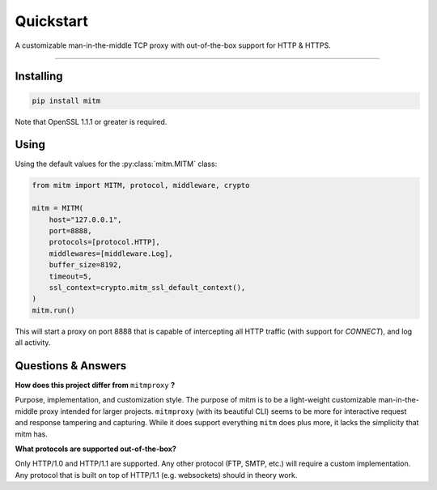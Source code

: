 ##########
Quickstart
##########

A customizable man-in-the-middle TCP proxy with out-of-the-box support for HTTP & HTTPS.

----

Installing
----------

.. code-block::
    
    pip install mitm

Note that OpenSSL 1.1.1 or greater is required.

Using
-----

Using the default values for the :py:class:`mitm.MITM` class:

.. code-block:: python

    from mitm import MITM, protocol, middleware, crypto

    mitm = MITM(
        host="127.0.0.1",
        port=8888,
        protocols=[protocol.HTTP],
        middlewares=[middleware.Log],
        buffer_size=8192,
        timeout=5,
        ssl_context=crypto.mitm_ssl_default_context(),
    )
    mitm.run()

This will start a proxy on port 8888 that is capable of intercepting all HTTP traffic (with support for `CONNECT`), and log all activity.

Questions & Answers
--------------------

**How does this project differ from** ``mitmproxy`` **?**

Purpose, implementation, and customization style. The purpose of mitm is to be a light-weight customizable man-in-the-middle proxy intended for larger projects. ``mitmproxy`` (with its beautiful CLI) seems to be more for interactive request and response tampering and capturing. While it does support everything ``mitm`` does plus more, it lacks the simplicity that mitm has.

**What protocols are supported out-of-the-box?**

Only HTTP/1.0 and HTTP/1.1 are supported. Any other protocol (FTP, SMTP, etc.) will require a custom implementation. Any protocol that is built on top of HTTP/1.1 (e.g. websockets) should in theory work.
